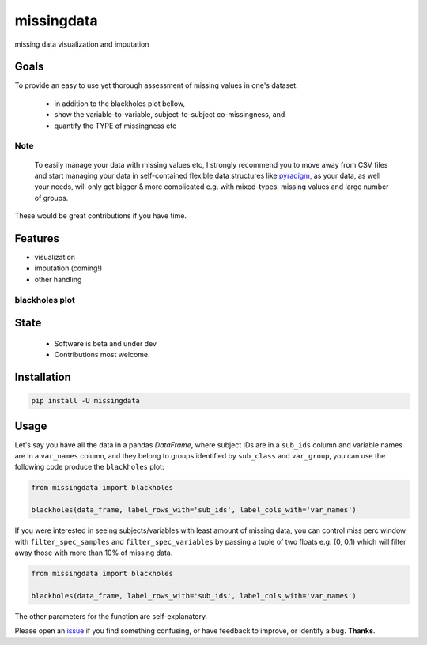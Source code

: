 ===========
missingdata
===========


.. image:: https://img.shields.io/pypi/v/missingdata.svg
        :target: https://pypi.python.org/pypi/missingdata

.. image:: https://img.shields.io/travis/raamana/missingdata.svg
        :target: https://travis-ci.org/raamana/missingdata

.. image:: https://readthedocs.org/projects/missingdata/badge/?version=latest
        :target: https://missingdata.readthedocs.io/en/latest/?badge=latest
        :alt: Documentation Status


missing data visualization and imputation

Goals
--------

To provide an easy to use yet thorough assessment of missing values in one's dataset:

 - in addition to the blackholes plot bellow,
 - show the variable-to-variable, subject-to-subject co-missingness, and
 - quantify the TYPE of missingness etc


Note
~~~~~~~~~~~~~

    To easily manage your data with missing values etc, I strongly recommend you to move away from CSV files and start managing your data in self-contained flexible data structures like `pyradigm <http://github.com/raamana/pyradigm>`_, as your data, as well your needs, will only get bigger & more complicated e.g. with mixed-types, missing values and large number of groups.


These would be great contributions if you have time.


Features
--------

* visualization
* imputation (coming!)
* other handling


blackholes plot
~~~~~~~~~~~~~~~~

.. image:: docs/flyer.png


State
-------
 - Software is beta and under dev
 - Contributions most welcome.


Installation
--------------

.. code-block:: bash

    pip install -U missingdata



Usage
------------

Let's say you have all the data in a pandas `DataFrame`, where subject IDs are in a ``sub_ids`` column
and variable names are in a ``var_names`` column, and they belong to groups identified by ``sub_class`` and ``var_group``,
you can use the following code produce the ``blackholes`` plot:

.. code-block:: python

    from missingdata import blackholes

    blackholes(data_frame, label_rows_with='sub_ids', label_cols_with='var_names')



If you were interested in seeing subjects/variables with least amount of missing data, you can control miss perc window
with ``filter_spec_samples`` and ``filter_spec_variables`` by passing a tuple of two floats e.g. (0, 0.1) which
will filter away those with more than 10% of missing data.

.. code-block:: python

    from missingdata import blackholes

    blackholes(data_frame, label_rows_with='sub_ids', label_cols_with='var_names')


The other parameters for the function are self-explanatory.

Please open an `issue <https://github.com/raamana/missingdata/issues/new>`_
if you find something confusing, or have feedback to improve, or identify a bug. **Thanks**.
